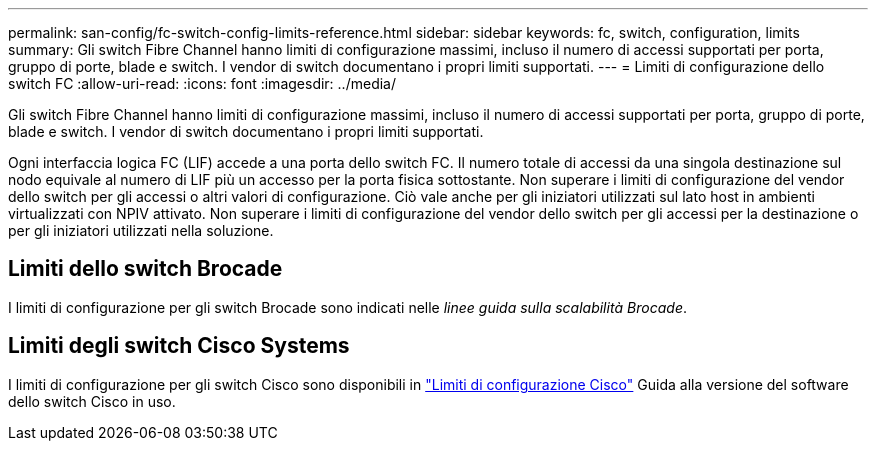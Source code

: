 ---
permalink: san-config/fc-switch-config-limits-reference.html 
sidebar: sidebar 
keywords: fc, switch, configuration, limits 
summary: Gli switch Fibre Channel hanno limiti di configurazione massimi, incluso il numero di accessi supportati per porta, gruppo di porte, blade e switch. I vendor di switch documentano i propri limiti supportati. 
---
= Limiti di configurazione dello switch FC
:allow-uri-read: 
:icons: font
:imagesdir: ../media/


[role="lead"]
Gli switch Fibre Channel hanno limiti di configurazione massimi, incluso il numero di accessi supportati per porta, gruppo di porte, blade e switch. I vendor di switch documentano i propri limiti supportati.

Ogni interfaccia logica FC (LIF) accede a una porta dello switch FC. Il numero totale di accessi da una singola destinazione sul nodo equivale al numero di LIF più un accesso per la porta fisica sottostante. Non superare i limiti di configurazione del vendor dello switch per gli accessi o altri valori di configurazione. Ciò vale anche per gli iniziatori utilizzati sul lato host in ambienti virtualizzati con NPIV attivato. Non superare i limiti di configurazione del vendor dello switch per gli accessi per la destinazione o per gli iniziatori utilizzati nella soluzione.



== Limiti dello switch Brocade

I limiti di configurazione per gli switch Brocade sono indicati nelle _linee guida sulla scalabilità Brocade_.



== Limiti degli switch Cisco Systems

I limiti di configurazione per gli switch Cisco sono disponibili in http://www.cisco.com/en/US/products/ps5989/products_installation_and_configuration_guides_list.html["Limiti di configurazione Cisco"^] Guida alla versione del software dello switch Cisco in uso.
